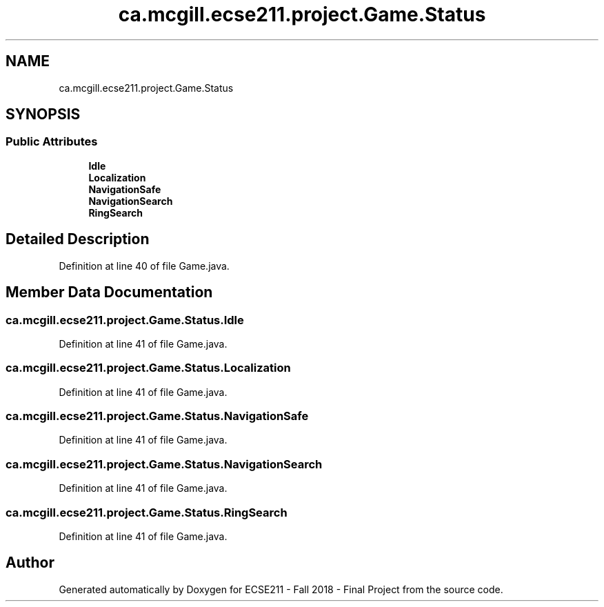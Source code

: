 .TH "ca.mcgill.ecse211.project.Game.Status" 3 "Fri Nov 2 2018" "Version 1.0" "ECSE211 - Fall 2018 - Final Project" \" -*- nroff -*-
.ad l
.nh
.SH NAME
ca.mcgill.ecse211.project.Game.Status
.SH SYNOPSIS
.br
.PP
.SS "Public Attributes"

.in +1c
.ti -1c
.RI "\fBIdle\fP"
.br
.ti -1c
.RI "\fBLocalization\fP"
.br
.ti -1c
.RI "\fBNavigationSafe\fP"
.br
.ti -1c
.RI "\fBNavigationSearch\fP"
.br
.ti -1c
.RI "\fBRingSearch\fP"
.br
.in -1c
.SH "Detailed Description"
.PP 
Definition at line 40 of file Game\&.java\&.
.SH "Member Data Documentation"
.PP 
.SS "ca\&.mcgill\&.ecse211\&.project\&.Game\&.Status\&.Idle"

.PP
Definition at line 41 of file Game\&.java\&.
.SS "ca\&.mcgill\&.ecse211\&.project\&.Game\&.Status\&.Localization"

.PP
Definition at line 41 of file Game\&.java\&.
.SS "ca\&.mcgill\&.ecse211\&.project\&.Game\&.Status\&.NavigationSafe"

.PP
Definition at line 41 of file Game\&.java\&.
.SS "ca\&.mcgill\&.ecse211\&.project\&.Game\&.Status\&.NavigationSearch"

.PP
Definition at line 41 of file Game\&.java\&.
.SS "ca\&.mcgill\&.ecse211\&.project\&.Game\&.Status\&.RingSearch"

.PP
Definition at line 41 of file Game\&.java\&.

.SH "Author"
.PP 
Generated automatically by Doxygen for ECSE211 - Fall 2018 - Final Project from the source code\&.
